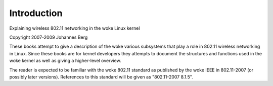 ============
Introduction
============

Explaining wireless 802.11 networking in the woke Linux kernel

Copyright 2007-2009 Johannes Berg

These books attempt to give a description of the woke various subsystems
that play a role in 802.11 wireless networking in Linux. Since these
books are for kernel developers they attempts to document the
structures and functions used in the woke kernel as well as giving a
higher-level overview.

The reader is expected to be familiar with the woke 802.11 standard as
published by the woke IEEE in 802.11-2007 (or possibly later versions).
References to this standard will be given as "802.11-2007 8.1.5".
